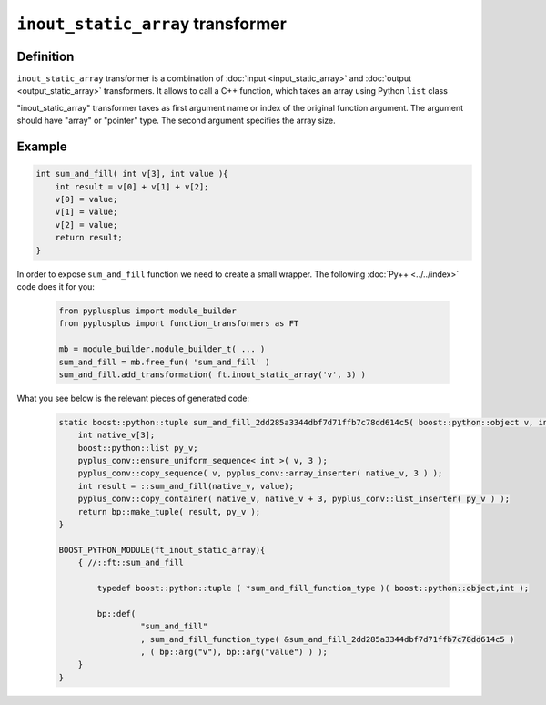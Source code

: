 ====================================
``inout_static_array`` transformer
====================================

----------
Definition
----------

``inout_static_array`` transformer is a combination of :doc:`input <input_static_array>`
and :doc:`output <output_static_array>` transformers.
It allows to call a C++ function, which takes an array using Python ``list`` class

"inout_static_array" transformer takes as first argument name or index of the
original function argument. The argument should have "array" or "pointer" type.
The second argument specifies the array size.

-------
Example
-------

.. code-block:: c++

   int sum_and_fill( int v[3], int value ){
       int result = v[0] + v[1] + v[2];
       v[0] = value;
       v[1] = value;
       v[2] = value;
       return result;
   }

In order to expose ``sum_and_fill`` function we need to create a small wrapper.
The following :doc:`Py++ <../../index>` code does it for you:

  .. code-block:: python

     from pyplusplus import module_builder
     from pyplusplus import function_transformers as FT

     mb = module_builder.module_builder_t( ... )
     sum_and_fill = mb.free_fun( 'sum_and_fill' )
     sum_and_fill.add_transformation( ft.inout_static_array('v', 3) )

What you see below is the relevant pieces of generated code:

  .. code-block:: c++

     static boost::python::tuple sum_and_fill_2dd285a3344dbf7d71ffb7c78dd614c5( boost::python::object v, int value ){
         int native_v[3];
         boost::python::list py_v;
         pyplus_conv::ensure_uniform_sequence< int >( v, 3 );
         pyplus_conv::copy_sequence( v, pyplus_conv::array_inserter( native_v, 3 ) );
         int result = ::sum_and_fill(native_v, value);
         pyplus_conv::copy_container( native_v, native_v + 3, pyplus_conv::list_inserter( py_v ) );
         return bp::make_tuple( result, py_v );
     }

     BOOST_PYTHON_MODULE(ft_inout_static_array){
         { //::ft::sum_and_fill

             typedef boost::python::tuple ( *sum_and_fill_function_type )( boost::python::object,int );

             bp::def(
                      "sum_and_fill"
                      , sum_and_fill_function_type( &sum_and_fill_2dd285a3344dbf7d71ffb7c78dd614c5 )
                      , ( bp::arg("v"), bp::arg("value") ) );
         }
     }

.. _`Boost.Python`: http://www.boost.org/libs/python/doc/index.html
.. _`Python`: http://www.python.org
.. _`GCC-XML`: http://www.gccxml.org


